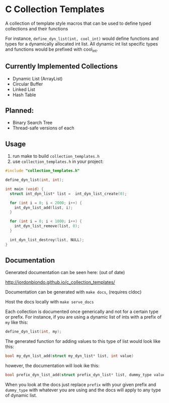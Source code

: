 * C Collection Templates
  A collection of template style macros that can be used to define typed collections and their functions

  For instance, =define_dyn_list(int, cool_int)= would define functions and types for a dynamically allocated int list. All dynamic int list specific types and functions would be prefixed with cool_int.
** Currently Implemented Collections
   - Dynamic List (ArrayList)
   - Circular Buffer
   - Linked List
   - Hash Table
** Planned:
   - Binary Search Tree
   - Thread-safe versions of each
** Usage
   1. run make to build =collection_templates.h=
   2. use =collection_templates.h= in your project:
#+BEGIN_SRC c
  #include "collection_templates.h"

  define_dyn_list(int, int);

  int main (void) {
    struct int_dyn_list* list =  int_dyn_list_create(0);

    for (int i = 0; i < 2000; i++) {
      int_dyn_list_add(list, i);
    }

    for (int i = 0; i < 1000; i++) {
      int_dyn_list_remove(list, 0);
    }

    int_dyn_list_destroy(list, NULL);
  }

#+END_SRC

** Documentation
   Generated documentation can be seen here: (out of date)

   http://jordonbiondo.github.io/c_collection_templates/

   Documentation can be generated with =make docs=, (requires cldoc)

   Host the docs locally with =make serve_docs=

   Each collection is documented once generically and not for a certain type or prefix.
   For instance, if you are using a dynamic list of ints with a prefix of =my= like this:
   #+BEGIN_SRC C
     define_dyn_list(int, my);
   #+END_SRC
   The generated function for adding values to this type of list would look like this:
   #+BEGIN_SRC C
   bool my_dyn_list_add(struct my_dyn_list* list, int value)
   #+END_SRC
   however, the documentation will look ike this:
   #+BEGIN_SRC C
   bool prefix_dyn_list_add(struct prefix_dyn_list* list, dummy_type value)
   #+END_SRC

   When you look at the docs just replace =prefix= with your given prefix and =dummy_type= with whatever you are using and the docs will apply to any type of dynamic list.
